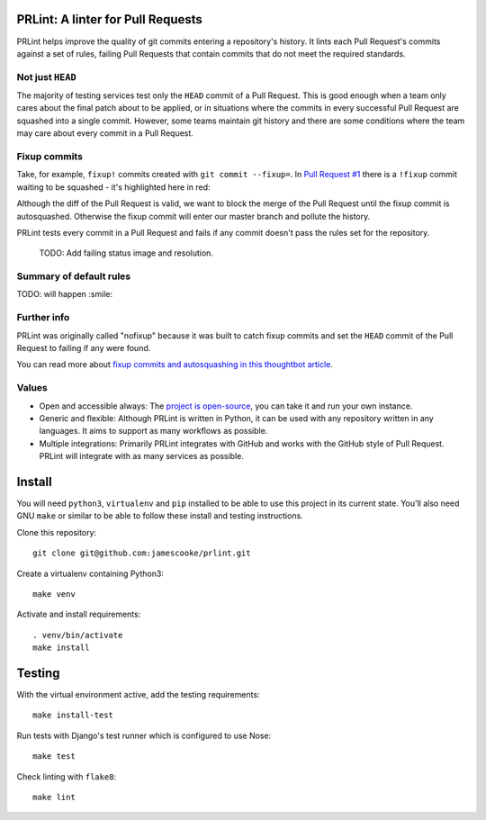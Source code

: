 PRLint: A linter for Pull Requests
==================================

.. image:: https://circleci.com/gh/jamescooke/prlint.svg?style=shield
    :target: https://circleci.com/gh/jamescooke/prlint

PRLint helps improve the quality of git commits entering a repository's
history. It lints each Pull Request's commits against a set of rules, failing
Pull Requests that contain commits that do not meet the required standards.

Not just ``HEAD``
-----------------

The majority of testing services test only the ``HEAD`` commit of a Pull
Request. This is good enough when a team only cares about the final patch about
to be applied, or in situations where the commits in every successful Pull
Request are squashed into a single commit. However, some teams maintain git
history and there are some conditions where the team may care about every
commit in a Pull Request.

Fixup commits
-------------

Take, for example, ``fixup!`` commits created with ``git commit --fixup=``. In
`Pull Request #1 <https://github.com/jamescooke/prlint/pull/1>`_ there is a
``!fixup`` commit waiting to be squashed - it's highlighted here in red:

.. image:: assets/fixup_commit.png

Although the diff of the Pull Request is valid, we want to block the merge of
the Pull Request until the fixup commit is autosquashed. Otherwise the fixup
commit will enter our master branch and pollute the history.

PRLint tests every commit in a Pull Request and fails if any commit doesn't
pass the rules set for the repository.

    TODO: Add failing status image and resolution.

Summary of default rules
------------------------

TODO: will happen :smile:

Further info
------------

PRLint was originally called "nofixup" because it was built to catch fixup
commits and set the ``HEAD`` commit of the Pull Request to failing if any were
found.

You can read more about `fixup commits and autosquashing in this thoughtbot
article <https://robots.thoughtbot.com/autosquashing-git-commits>`_.

Values
------

* Open and accessible always: The `project is open-source </LICENSE>`_, you can
  take it and run your own instance.

* Generic and flexible: Although PRLint is written in Python, it can be used
  with any repository written in any languages. It aims to support as many
  workflows as possible.

* Multiple integrations: Primarily PRLint integrates with GitHub and works with
  the GitHub style of Pull Request. PRLint will integrate with as many services
  as possible.


Install
=======

You will need ``python3``, ``virtualenv`` and ``pip`` installed to be able to
use this project in its current state. You'll also need GNU ``make`` or similar
to be able to follow these install and testing instructions.

Clone this repository::

    git clone git@github.com:jamescooke/prlint.git

Create a virtualenv containing Python3::

    make venv

Activate and install requirements::

    . venv/bin/activate
    make install

Testing
=======

With the virtual environment active, add the testing requirements::

    make install-test

Run tests with Django's test runner which is configured to use Nose::

    make test

Check linting with ``flake8``::

    make lint
